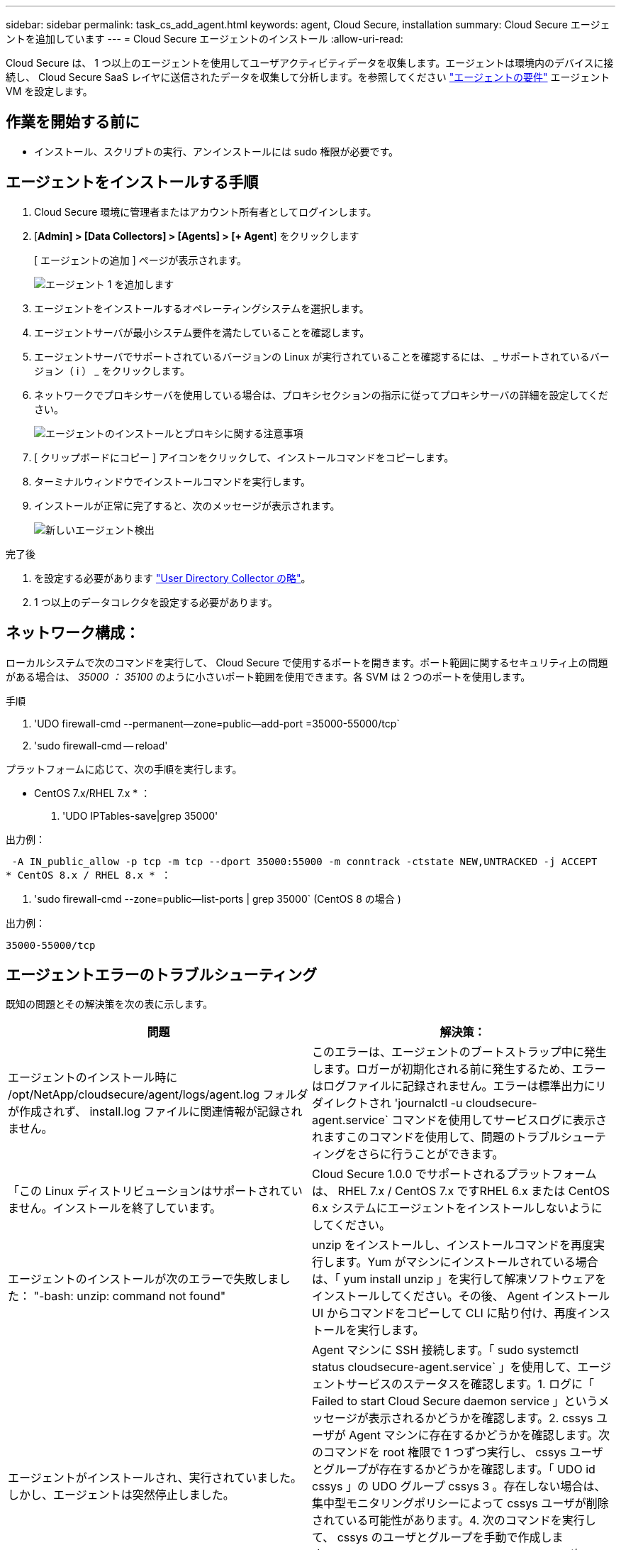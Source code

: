 ---
sidebar: sidebar 
permalink: task_cs_add_agent.html 
keywords: agent, Cloud Secure, installation 
summary: Cloud Secure エージェントを追加しています 
---
= Cloud Secure エージェントのインストール
:allow-uri-read: 


[role="lead"]
Cloud Secure は、 1 つ以上のエージェントを使用してユーザアクティビティデータを収集します。エージェントは環境内のデバイスに接続し、 Cloud Secure SaaS レイヤに送信されたデータを収集して分析します。を参照してください link:concept_cs_agent_requirements.html["エージェントの要件"] エージェント VM を設定します。



== 作業を開始する前に

* インストール、スクリプトの実行、アンインストールには sudo 権限が必要です。




== エージェントをインストールする手順

. Cloud Secure 環境に管理者またはアカウント所有者としてログインします。
. [*Admin] > [Data Collectors] > [Agents] > [+ Agent*] をクリックします
+
[ エージェントの追加 ] ページが表示されます。

+
image::Add-agent-1.png[エージェント 1 を追加します]

. エージェントをインストールするオペレーティングシステムを選択します。
. エージェントサーバが最小システム要件を満たしていることを確認します。
. エージェントサーバでサポートされているバージョンの Linux が実行されていることを確認するには、 _ サポートされているバージョン（ i ） _ をクリックします。
. ネットワークでプロキシサーバを使用している場合は、プロキシセクションの指示に従ってプロキシサーバの詳細を設定してください。
+
image:CloudSecureAgentWithProxy.png["エージェントのインストールとプロキシに関する注意事項"]

. [ クリップボードにコピー ] アイコンをクリックして、インストールコマンドをコピーします。
. ターミナルウィンドウでインストールコマンドを実行します。
. インストールが正常に完了すると、次のメッセージが表示されます。
+
image::new-agent-detect.png[新しいエージェント検出]



.完了後
. を設定する必要があります link:task_config_user_dir_connect.html["User Directory Collector の略"]。
. 1 つ以上のデータコレクタを設定する必要があります。




== ネットワーク構成：

ローカルシステムで次のコマンドを実行して、 Cloud Secure で使用するポートを開きます。ポート範囲に関するセキュリティ上の問題がある場合は、 _35000 ： 35100_ のように小さいポート範囲を使用できます。各 SVM は 2 つのポートを使用します。

.手順
. 'UDO firewall-cmd --permanent--zone=public--add-port =35000-55000/tcp`
. 'sudo firewall-cmd -- reload'


プラットフォームに応じて、次の手順を実行します。

* CentOS 7.x/RHEL 7.x * ：

. 'UDO IPTables-save|grep 35000'


出力例：

 -A IN_public_allow -p tcp -m tcp --dport 35000:55000 -m conntrack -ctstate NEW,UNTRACKED -j ACCEPT
* CentOS 8.x / RHEL 8.x * ：

. 'sudo firewall-cmd --zone=public--list-ports | grep 35000` (CentOS 8 の場合 )


出力例：

 35000-55000/tcp


== エージェントエラーのトラブルシューティング

既知の問題とその解決策を次の表に示します。

[cols="2*"]
|===
| 問題 | 解決策： 


| エージェントのインストール時に /opt/NetApp/cloudsecure/agent/logs/agent.log フォルダが作成されず、 install.log ファイルに関連情報が記録されません。 | このエラーは、エージェントのブートストラップ中に発生します。ロガーが初期化される前に発生するため、エラーはログファイルに記録されません。エラーは標準出力にリダイレクトされ 'journalctl -u cloudsecure-agent.service` コマンドを使用してサービスログに表示されますこのコマンドを使用して、問題のトラブルシューティングをさらに行うことができます。 


| 「この Linux ディストリビューションはサポートされていません。インストールを終了しています。 | Cloud Secure 1.0.0 でサポートされるプラットフォームは、 RHEL 7.x / CentOS 7.x ですRHEL 6.x または CentOS 6.x システムにエージェントをインストールしないようにしてください。 


| エージェントのインストールが次のエラーで失敗しました： "-bash: unzip: command not found" | unzip をインストールし、インストールコマンドを再度実行します。Yum がマシンにインストールされている場合は、「 yum install unzip 」を実行して解凍ソフトウェアをインストールしてください。その後、 Agent インストール UI からコマンドをコピーして CLI に貼り付け、再度インストールを実行します。 


| エージェントがインストールされ、実行されていました。しかし、エージェントは突然停止しました。 | Agent マシンに SSH 接続します。「 sudo systemctl status cloudsecure-agent.service` 」を使用して、エージェントサービスのステータスを確認します。1. ログに「 Failed to start Cloud Secure daemon service 」というメッセージが表示されるかどうかを確認します。2. cssys ユーザが Agent マシンに存在するかどうかを確認します。次のコマンドを root 権限で 1 つずつ実行し、 cssys ユーザとグループが存在するかどうかを確認します。「 UDO id cssys 」の UDO グループ cssys 3 。存在しない場合は、集中型モニタリングポリシーによって cssys ユーザが削除されている可能性があります。4. 次のコマンドを実行して、 cssys のユーザとグループを手動で作成します。'UDO useradd cssys'sudo groupadd cssys'5次のコマンド「 sudo systemctl restart cloudsecure-agent.service` 6 」を実行して、エージェントサービスを再起動します。まだ実行されていない場合は、他のトラブルシューティングオプションを確認してください。 


| エージェントに 50 個を超えるデータコレクタを追加できません。 | エージェントに追加できるデータコレクタは 50 個までです。Active Directory 、 SVM 、その他のコレクタなど、すべてのコレクタタイプを組み合わせて使用できます。 


| Agent is in not_connected 状態であることが UI に表示されます。 | エージェントを再起動する手順。1. エージェントマシンに SSH 接続します。2. 次のコマンドを実行して、エージェントサービスを再起動します。 'UDO systemctl restart cloudsecure-agent.service` 3.「 sudo systemctl status cloudsecure-agent.service` 」を使用して、エージェントサービスのステータスを確認します。4. エージェントは接続状態になります。 


| エージェント VM が Zscaler プロキシの背後にあり、エージェントのインストールに失敗しています。Zscaler プロキシの SSL 検査により、 Cloud Secure 証明書は Zscaler CA によって署名されたため、エージェントが通信を信頼しないように提示されます。 | *.cloudinsights.netapp.com URL の Zscaler プロキシで SSL 検査をディセーブルにします。Zscaler が SSL 検査を行い、証明書を置き換えた場合、 Cloud Secure は動作しません。 


| エージェントのインストール中に、解凍後にインストールがハングします。 | 「 chmod 755 -rf 」コマンドが失敗しています。このコマンドは、別のユーザに属する作業ディレクトリ内のファイルを含む root 以外の sudo ユーザがエージェントのインストールコマンドを実行している場合は失敗し、それらのファイルの権限を変更することはできません。失敗した chmod コマンドのため、残りのインストールは実行されません。1. 「 cloudsecure 」という名前の新しいディレクトリを作成します。2. そのディレクトリに移動します。3. 完全な「 token=… …」をコピーして貼り付けます。 … ./cloudsecure-agent-install.sh インストールコマンドを実行し、 Enter キーを押します。4. インストールを続行できるはずです。 


| エージェントがまだ SaaS に接続できない場合は、ネットアップサポートでケースをオープンしてください。Cloud Insights のシリアル番号を入力してケースをオープンし、メモしておいたケースにログを添付します。 | ケースにログを添付するには、次の手順を実行します。 1.次のスクリプトをルート権限で実行し、出力ファイル（ cloudsecure-agent-scripts.zip ）を共有します。A/opt/NetApp/cloudsecure/agent/bin/cloudsecure-agent-symptom-collector.sh 2 に設定します。次のコマンドを root 権限で 1 つずつ実行し、出力を共有します。AID cssys b.グループは cssys c. をCat /etc/os-release 


| cloudsecure-agent-symptom-collector.shスクリプトが次のエラーで失敗します。[root@machine tmp]#/opt/netapp/cloudsecure/agent/bin/cloudsecure-agent-symptom-collector.shサービスログの収集アプリケーションログの収集エージェント設定の収集エージェントディレクトリ構造スナップショットの取得中のサービスステータススナップショット…………… 。…………………………… 。/opt/netapp/cloudsecure/agent/bin/cloudsecure-agent-symptom-collector.sh：line 52：zip：command not found error：/tmp/cloudsecure-agent-symptoms.zipを作成できませんでした | ZIPツールがインストールされていません。コマンド「yum install zip」を実行してzipツールをインストールします。次に、cloudsecure-agent-symptom-collector.shを再度実行します。 


| エージェントのインストールに失敗し、useradd：Cannot create directory/home/cssysというメッセージが表示されます | このエラーは、権限がないためにユーザのログインディレクトリを/homeの下に作成できない場合に発生することがあります。回避策 では、次のコマンドを使用してcssysユーザを作成し、そのログインディレクトリを手動で追加します。_sudo useradd user_name -m -d home_DIR_m：ユーザのホームディレクトリがない場合は作成します。-d：新しいユーザは'ユーザのログイン・ディレクトリの値としてhome_DIRを使用して作成されますたとえば、_sudo useradd cssys-m-d/cssys_はuser_cssys_を追加し、rootの下にそのログインディレクトリを作成します。 


| エージェントはインストール後に実行されていません。_systemctl status cloudsecure-agent.service_は次のように表示されます。[root@demo~]#systemctl status cloudsecure-agent.service agent.service–Cloud Secure エージェントデーモンサービスロード済み（/usr/lib/systemd/system/secloud-agent.service；enabled；vendor preset: disabled）Active:活動化（auto-restart）（結果：exit-code）（結果：tue211-08-21：122s /opt/netapp/cloudsecure/agent/bin/cloudsecure-agentプロセス開始前：PID=259:28：loaded（メインプロセス：/<プロセスステータス：/<プロセスステータス>） 25889（code=Exited、status=126）、Aug 03 21：12：26 demo systemd[1]：cloudsecure-agent.service:メインプロセスが終了しました。code=Exited、status=126/n/a Aug 03 21：12：26 demo systemd[1]：Unit cloudsecure-agent.service entered failed状態になりました。8月03日21：12：26デモシステムd[1]：cloudsecure-agent.serviceが失敗しました。 | これは'_cssys_userにインストール権限がないために失敗することがあります/opt/netappがNFSマウントで、_cssys_userがこのフォルダにアクセスできない場合、インストールは失敗します。_cssys_は、マウントされた共有にアクセスする権限がない可能性のあるCloud Secure インストーラによって作成されたローカルユーザです。これを確認するには、_cssys_userを使用して/opt/netapp/cloudsecure/agent/bin/cloudsecure-agentにアクセスします。「Permission denied」が返された場合、インストール許可は表示されません。マウントされたフォルダではなく、マシンのローカルディレクトリにインストールします。 
|===